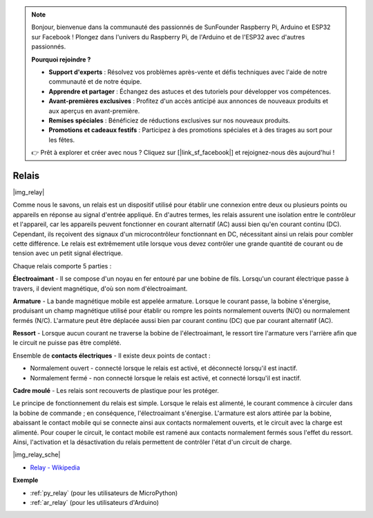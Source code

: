 .. note::

    Bonjour, bienvenue dans la communauté des passionnés de SunFounder Raspberry Pi, Arduino et ESP32 sur Facebook ! Plongez dans l'univers du Raspberry Pi, de l'Arduino et de l'ESP32 avec d'autres passionnés.

    **Pourquoi rejoindre ?**

    - **Support d'experts** : Résolvez vos problèmes après-vente et défis techniques avec l'aide de notre communauté et de notre équipe.
    - **Apprendre et partager** : Échangez des astuces et des tutoriels pour développer vos compétences.
    - **Avant-premières exclusives** : Profitez d'un accès anticipé aux annonces de nouveaux produits et aux aperçus en avant-première.
    - **Remises spéciales** : Bénéficiez de réductions exclusives sur nos nouveaux produits.
    - **Promotions et cadeaux festifs** : Participez à des promotions spéciales et à des tirages au sort pour les fêtes.

    👉 Prêt à explorer et créer avec nous ? Cliquez sur [|link_sf_facebook|] et rejoignez-nous dès aujourd'hui !

.. _cpn_relay:

Relais
==========================================

|img_relay|

Comme nous le savons, un relais est un dispositif utilisé pour établir 
une connexion entre deux ou plusieurs points ou appareils en réponse au 
signal d'entrée appliqué. En d'autres termes, les relais assurent une 
isolation entre le contrôleur et l'appareil, car les appareils peuvent 
fonctionner en courant alternatif (AC) aussi bien qu'en courant continu (DC). 
Cependant, ils reçoivent des signaux d'un microcontrôleur fonctionnant en DC, 
nécessitant ainsi un relais pour combler cette différence. Le relais est 
extrêmement utile lorsque vous devez contrôler une grande quantité de courant 
ou de tension avec un petit signal électrique.

Chaque relais comporte 5 parties :

**Électroaimant** - Il se compose d'un noyau en fer entouré par une bobine 
de fils. Lorsqu'un courant électrique passe à travers, il devient magnétique, 
d'où son nom d'électroaimant.

**Armature** - La bande magnétique mobile est appelée armature. Lorsque le 
courant passe, la bobine s'énergise, produisant un champ magnétique utilisé 
pour établir ou rompre les points normalement ouverts (N/O) ou normalement 
fermés (N/C). L'armature peut être déplacée aussi bien par courant continu (DC) 
que par courant alternatif (AC).

**Ressort** - Lorsque aucun courant ne traverse la bobine de l'électroaimant, 
le ressort tire l'armature vers l'arrière afin que le circuit ne puisse pas 
être complété.

Ensemble de **contacts électriques** - Il existe deux points de contact :

-  Normalement ouvert - connecté lorsque le relais est activé, et déconnecté lorsqu'il est inactif.
-  Normalement fermé - non connecté lorsque le relais est activé, et connecté lorsqu'il est inactif.

**Cadre moulé** - Les relais sont recouverts de plastique pour les protéger.

Le principe de fonctionnement du relais est simple. Lorsque le relais est 
alimenté, le courant commence à circuler dans la bobine de commande ; en 
conséquence, l'électroaimant s'énergise. L'armature est alors attirée par 
la bobine, abaissant le contact mobile qui se connecte ainsi aux contacts 
normalement ouverts, et le circuit avec la charge est alimenté. Pour couper 
le circuit, le contact mobile est ramené aux contacts normalement fermés sous
l'effet du ressort. Ainsi, l'activation et la désactivation du relais permettent 
de contrôler l'état d'un circuit de charge.

|img_relay_sche|


* `Relay - Wikipedia <https://en.wikipedia.org/wiki/Relay>`_

**Exemple**

* :ref:`py_relay` (pour les utilisateurs de MicroPython)
* :ref:`ar_relay` (pour les utilisateurs d'Arduino)